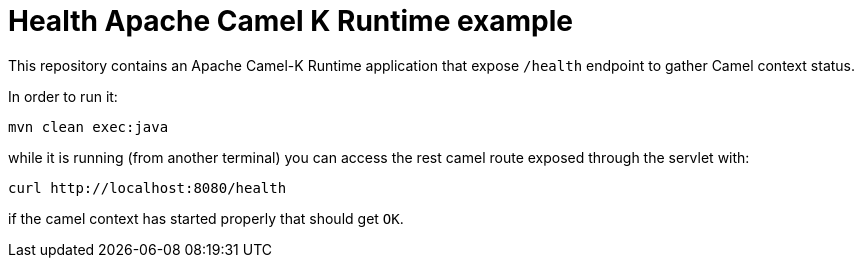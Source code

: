 Health Apache Camel K Runtime example
======================================

This repository contains an Apache Camel-K Runtime application that expose `/health` endpoint to gather Camel context status.

In order to run it:
```bash
mvn clean exec:java
```
while it is running (from another terminal) you can access the rest camel route exposed through the servlet with:
```bash
curl http://localhost:8080/health
```
if the camel context has started properly that should get `OK`.
